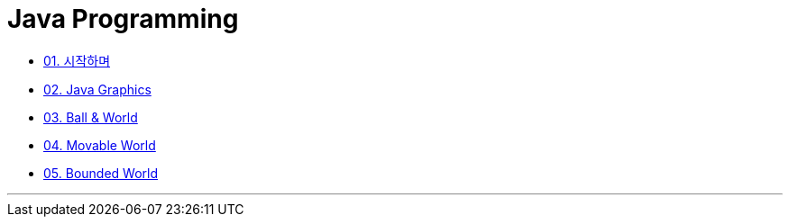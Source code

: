 :stem: latexmath

= Java Programming

* link:./01.introduction.adoc[01. 시작하며]
* link:./02.graphics.adoc[02. Java Graphics]
* link:./03.ball_world.adoc[03. Ball & World]
* link:./04.ball_world.adoc[04. Movable World]
* link:./05.ball_world.adoc[05. Bounded World]

---

